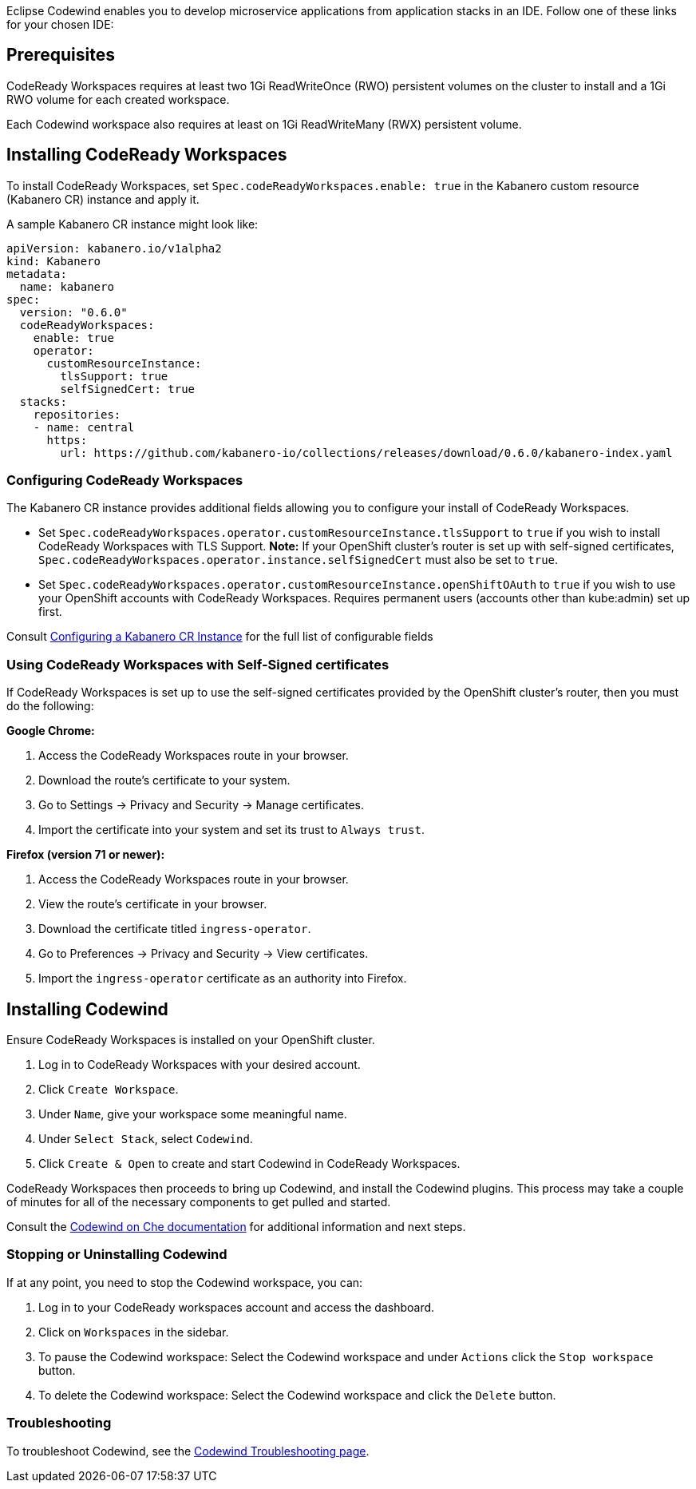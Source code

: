 :page-layout: doc
:page-doc-category: Installation
:page-title: Installing Codewind in CodeReady Workspaces
:linkattrs:
:page-doc-number: 2.0
:sectanchors:
Eclipse Codewind enables you to develop microservice applications from application stacks in an IDE. Follow one of these
links for your chosen IDE:

== Prerequisites

CodeReady Workspaces requires at least two 1Gi ReadWriteOnce (RWO) persistent volumes on the cluster to install and a 1Gi RWO volume for each created workspace.

Each Codewind workspace also requires at least on 1Gi ReadWriteMany (RWX) persistent volume.

== Installing CodeReady Workspaces
To install CodeReady Workspaces, set `Spec.codeReadyWorkspaces.enable: true` in the Kabanero custom resource (Kabanero CR) instance and apply it.

A sample Kabanero CR instance might look like:
```yaml
apiVersion: kabanero.io/v1alpha2
kind: Kabanero
metadata:
  name: kabanero
spec:
  version: "0.6.0"
  codeReadyWorkspaces:
    enable: true
    operator:
      customResourceInstance:
        tlsSupport: true
        selfSignedCert: true
  stacks:
    repositories:
    - name: central
      https:
        url: https://github.com/kabanero-io/collections/releases/download/0.6.0/kabanero-index.yaml
```

=== Configuring CodeReady Workspaces
The Kabanero CR instance provides additional fields allowing you to configure your install of CodeReady Workspaces.

* Set `Spec.codeReadyWorkspaces.operator.customResourceInstance.tlsSupport` to `true` if you wish to install CodeReady Workspaces with TLS Support.
  *Note:* If your OpenShift cluster's router is set up with self-signed certificates, `Spec.codeReadyWorkspaces.operator.instance.selfSignedCert` must also be set to `true`.
* Set `Spec.codeReadyWorkspaces.operator.customResourceInstance.openShiftOAuth` to `true` if you wish to use your OpenShift accounts with CodeReady Workspaces.  Requires permanent users (accounts other than kube:admin) set up first.

Consult link:kabanero-cr-config.html[Configuring a Kabanero CR Instance] for the full list of configurable fields

=== Using CodeReady Workspaces with Self-Signed certificates
If CodeReady Workspaces is set up to use the self-signed certificates provided by the OpenShift cluster's router, then you must do the following:

*Google Chrome:*

. Access the CodeReady Workspaces route in your browser.
. Download the route's certificate to your system.
. Go to Settings -> Privacy and Security -> Manage certificates.
. Import the certificate into your system and set its trust to `Always trust`.

*Firefox (version 71 or newer):*

. Access the CodeReady Workspaces route in your browser.
. View the route's certificate in your browser.
. Download the certificate titled `ingress-operator`.
. Go to Preferences -> Privacy and Security -> View certificates.
. Import the `ingress-operator` certificate as an authority into Firefox.

== Installing Codewind
Ensure CodeReady Workspaces is installed on your OpenShift cluster.

. Log in to CodeReady Workspaces with your desired account.
. Click `Create Workspace`.
. Under `Name`, give your workspace some meaningful name.
. Under `Select Stack`, select `Codewind`.
. Click `Create & Open` to create and start Codewind in CodeReady Workspaces.

CodeReady Workspaces then proceeds to bring up Codewind, and install the Codewind plugins. This process may take a couple of minutes for all of the necessary components to get pulled and started.

Consult the https://www.eclipse.org/codewind/mdt-che-overview.html[Codewind on Che documentation, window="_blank"] for additional information and next steps.

=== Stopping or Uninstalling Codewind
If at any point, you need to stop the Codewind workspace, you can:

. Log in to your CodeReady workspaces account and access the dashboard.
. Click on `Workspaces` in the sidebar.
. To pause the Codewind workspace: Select the Codewind workspace and under `Actions` click the `Stop workspace` button.
. To delete the Codewind workspace: Select the Codewind workspace and click the `Delete` button.

=== Troubleshooting
To troubleshoot Codewind, see the https://www.eclipse.org/codewind/troubleshooting.html[Codewind Troubleshooting page, window="_blank"].
